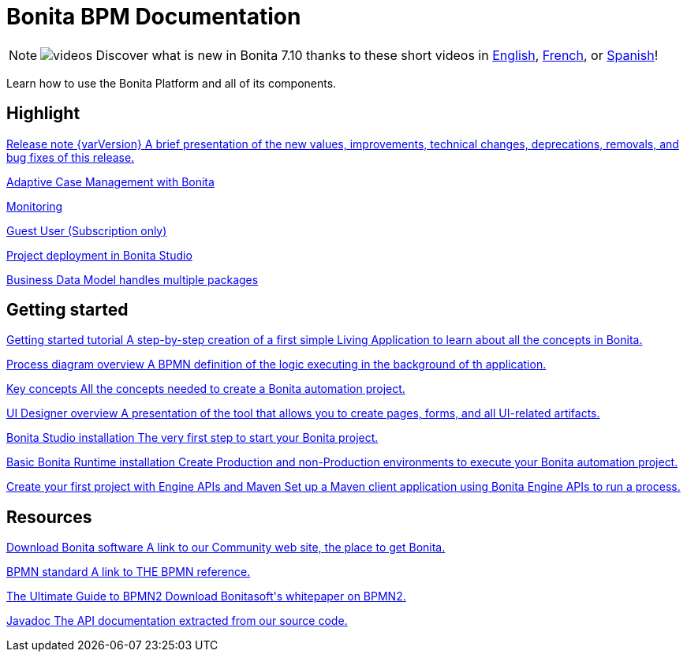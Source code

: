= Bonita BPM Documentation
:description: Learn how to use the Bonita Platform and all of its components.

[NOTE]
====
image:images/tv.png[videos]  Discover what is new in Bonita 7.10 thanks to these short videos in https://www.youtube.com/playlist?list=PLvvoQatxaHOMcgZXuoQcM_6txUhwqru4B[English], https://www.youtube.com/playlist?list=PLvvoQatxaHOPe6RwaiAdbCV6k_RbyYj9d[French], or https://www.youtube.com/playlist?list=PLvvoQatxaHOO564ejh-EggWJ_D_1U4SxB[Spanish]!
====

Learn how to use the Bonita Platform and all of its components.

[.card-section]
== Highlight

[.card.card-index]
--
xref:release-notes.adoc[[.card-title]#Release note {varVersion}# [.card-body.card-content-overflow]#pass:q[A brief presentation of the new values, improvements, technical changes, deprecations, removals, and bug fixes of this release.]#]
--

[.card.card-index]
--
xref:release-notes.adoc#acm[[.card-title]#Adaptive Case Management with Bonita# [.card-body.card-content-overflow]#pass:q[]#]
--

[.card.card-index]
--
xref:release-notes.adoc#monitoring[[.card-title]#Monitoring# [.card-body.card-content-overflow]#pass:q[]#]
--

[.card.card-index]
--
xref:release-notes.adoc#guest-user[[.card-title]#Guest User (Subscription only)# [.card-body.card-content-overflow]#pass:q[]#]
--

[.card.card-index]
--
xref:release-notes.adoc#deploy-project[[.card-title]#Project deployment in Bonita Studio# [.card-body.card-content-overflow]#pass:q[]#]
--

[.card.card-index]
--
xref:release-notes.adoc#bdm-multi-package[[.card-title]#Business Data Model handles multiple packages# [.card-body.card-content-overflow]#pass:q[]#]
--

[.card-section]
== Getting started
[.card.card-index]
--
xref:what-is-bonita.adoc[[.card-title]#Getting started tutorial# [.card-body.card-content-overflow]#pass:q[A step-by-step creation of a first simple Living Application to learn about all the concepts in Bonita.]#]
--

[.card.card-index]
--
xref:diagram-overview.adoc[[.card-title]#Process diagram overview# [.card-body.card-content-overflow]#pass:q[A BPMN definition of the logic executing in the background of th application.]#]
--

[.card.card-index]
--
xref:key-concepts.adoc[[.card-title]#Key concepts# [.card-body.card-content-overflow]#pass:q[All the concepts needed to create a Bonita automation project.]#]
--

[.card.card-index]
--
xref:ui-designer-overview.adoc[[.card-title]#UI Designer overview# [.card-body.card-content-overflow]#pass:q[A presentation of the tool that allows you to create pages, forms, and all UI-related artifacts.]#]
--

[.card.card-index]
--
xref:bonita-bpm-studio-installation.adoc[[.card-title]#Bonita Studio installation# [.card-body.card-content-overflow]#pass:q[The very first step to start your Bonita project.]#]
--

[.card.card-index]
--
xref:tomcat-bundle.adoc[[.card-title]#Basic Bonita Runtime installation# [.card-body.card-content-overflow]#pass:q[Create Production and non-Production environments to execute your Bonita automation project.]#]
--

[.card.card-index]
--
xref:create-your-first-project-with-the-engine-apis-and-maven.adoc[[.card-title]#Create your first project with Engine APIs and Maven# [.card-body.card-content-overflow]#pass:q[Set up a Maven client application using Bonita Engine APIs to run a process.]#]
--

[.card-section]
== Resources

[.card.card-index]
--
link:https://www.bonitasoft.com/downloads[[.card-title]#Download Bonita software# [.card-body.card-content-overflow]#pass:q[A link to our Community web site, the place to get Bonita.]#]
--

[.card.card-index]
--
link:https://www.bpmn.org[[.card-title]#BPMN standard# [.card-body.card-content-overflow]#pass:q[A link to THE BPMN reference.]#]
--

[.card.card-index]
--
link:https://www.bonitasoft.com/library/ultimate-guide-bpmn[[.card-title]#The Ultimate Guide to BPMN2# [.card-body.card-content-overflow]#pass:q[Download Bonitasoft's whitepaper on BPMN2.]#]
--

[.card.card-index]
--
link:https://documentation.bonitasoft.com/javadoc/api/{varVersion}/index.html[[.card-title]#Javadoc# [.card-body.card-content-overflow]#pass:q[The API documentation extracted from our source code.]#]
--

